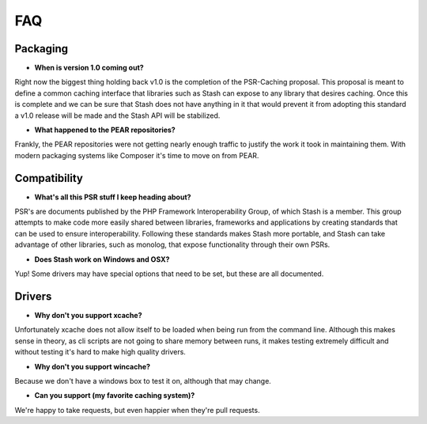 .. _faq:

====
FAQ
====

Packaging
=========

* **When is version 1.0 coming out?**

Right now the biggest thing holding back v1.0 is the completion of the PSR-Caching proposal. This proposal is meant to
define a common caching interface that libraries such as Stash can expose to any library that desires caching. Once this
is complete and we can be sure that Stash does not have anything in it that would prevent it from adopting this standard
a v1.0 release will be made and the Stash API will be stabilized.


* **What happened to the PEAR repositories?**

Frankly, the PEAR repositories were not getting nearly enough traffic to justify the work it took in maintaining them.
With modern packaging systems like Composer it's time to move on from PEAR.



Compatibility
=============

* **What's all this PSR stuff I keep heading about?**

PSR's are documents published by the PHP Framework Interoperability Group, of which Stash is a member. This group
attempts to make code more easily shared between libraries, frameworks and applications by creating standards that can
be used to ensure interoperability. Following these standards makes Stash more portable, and Stash can take advantage
of other libraries, such as monolog, that expose functionality through their own PSRs.


* **Does Stash work on Windows and OSX?**

Yup! Some drivers may have special options that need to be set, but these are all documented.


Drivers
=======

* **Why don't you support xcache?**

Unfortunately xcache does not allow itself to be loaded when being run from the command line. Although this makes sense
in theory, as cli scripts are not going to share memory between runs, it makes testing extremely difficult and without
testing it's hard to make high quality drivers.


* **Why don't you support wincache?**

Because we don't have a windows box to test it on, although that may change.


* **Can you support (my favorite caching system)?**

We're happy to take requests, but even happier when they're pull requests.
